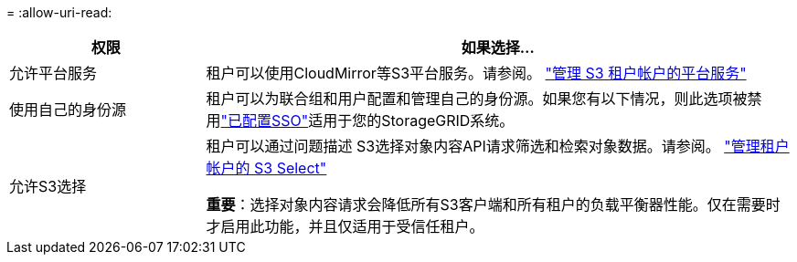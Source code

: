 = 
:allow-uri-read: 


[cols="1a,3a"]
|===
| 权限 | 如果选择... 


 a| 
允许平台服务
 a| 
租户可以使用CloudMirror等S3平台服务。请参阅。 link:../admin/manage-platform-services-for-tenants.html["管理 S3 租户帐户的平台服务"]



 a| 
使用自己的身份源
 a| 
租户可以为联合组和用户配置和管理自己的身份源。如果您有以下情况，则此选项被禁用link:../admin/how-sso-works.html["已配置SSO"]适用于您的StorageGRID系统。



 a| 
允许S3选择
 a| 
租户可以通过问题描述 S3选择对象内容API请求筛选和检索对象数据。请参阅。 link:../admin/manage-s3-select-for-tenant-accounts.html["管理租户帐户的 S3 Select"]

*重要*：选择对象内容请求会降低所有S3客户端和所有租户的负载平衡器性能。仅在需要时才启用此功能，并且仅适用于受信任租户。

|===